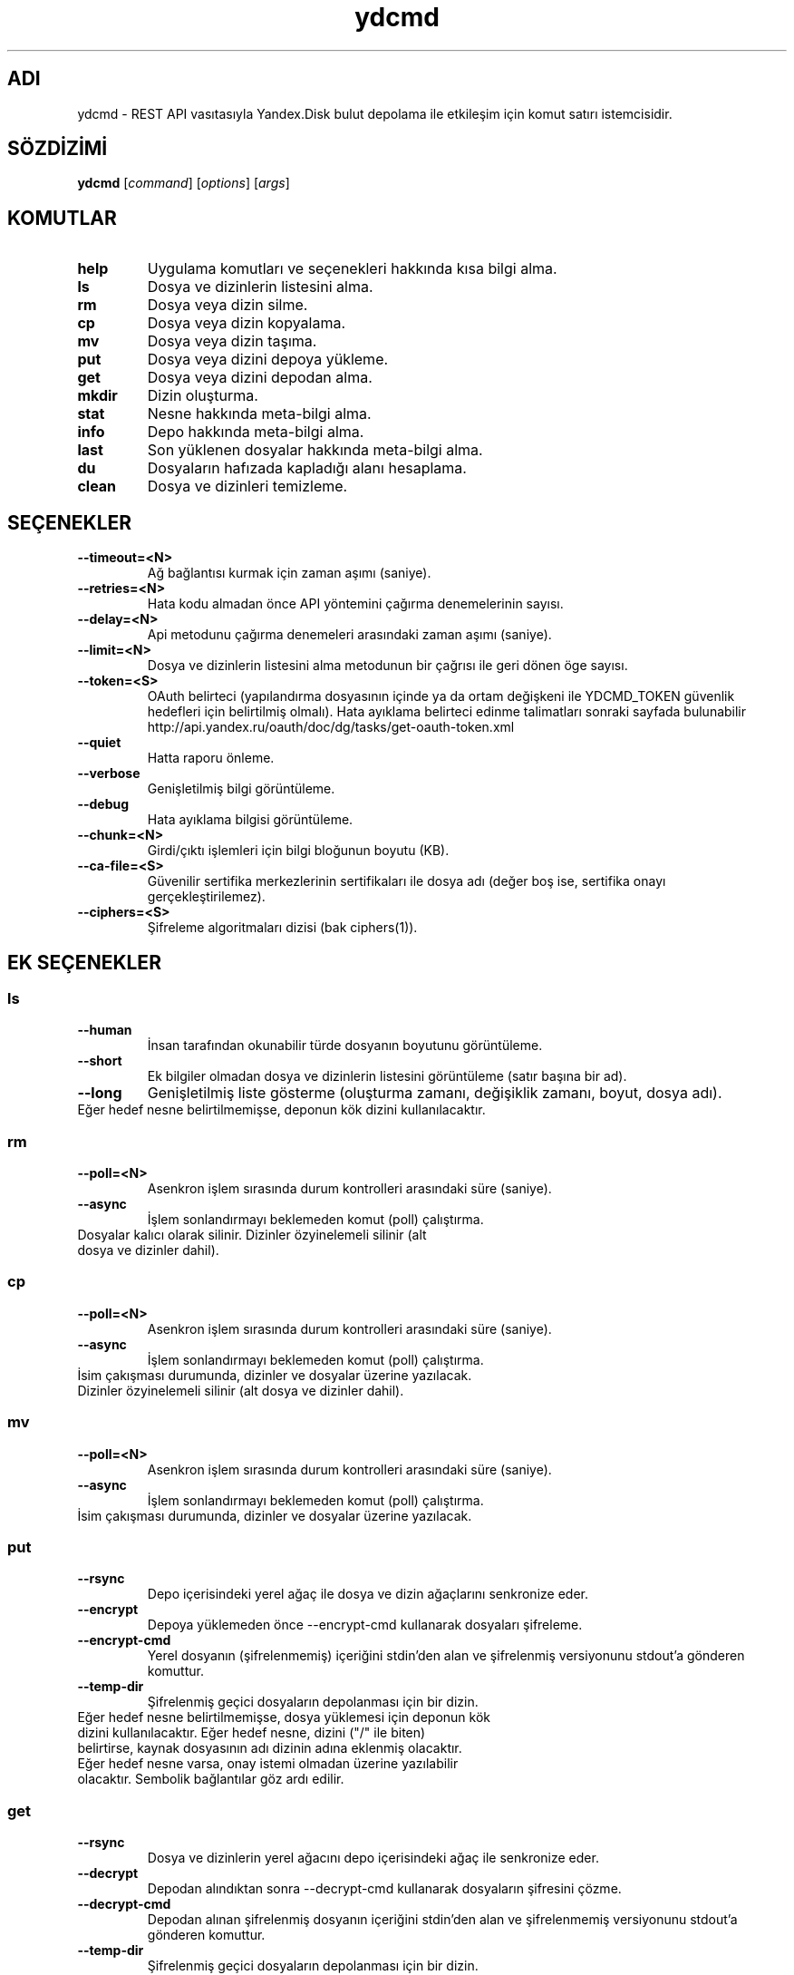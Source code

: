 .TH ydcmd 1 "22 Temmuz 2014"
.nh
.ad left
.SH ADI
ydcmd \- REST API vasıtasıyla Yandex.Disk bulut depolama ile etkileşim için komut satırı istemcisidir.
.SH SÖZDİZİMİ
.B ydcmd
.RI [ command ] " " [ options ] " " [ args ]
.SH KOMUTLAR
.TP
.B help
Uygulama komutları ve seçenekleri hakkında kısa bilgi alma.
.TP
.B ls
Dosya ve dizinlerin listesini alma.
.TP
.B rm
Dosya veya dizin silme.
.TP
.B cp
Dosya veya dizin kopyalama.
.TP
.B mv
Dosya veya dizin taşıma.
.TP
.B put
Dosya veya dizini depoya yükleme.
.TP
.B get
Dosya veya dizini depodan alma.
.TP
.B mkdir
Dizin oluşturma.
.TP
.B stat
Nesne hakkında meta-bilgi alma.
.TP
.B info
Depo hakkında meta-bilgi alma.
.TP
.B last
Son yüklenen dosyalar hakkında meta-bilgi alma.
.TP
.B du
Dosyaların hafızada kapladığı alanı hesaplama.
.TP
.B clean
Dosya ve dizinleri temizleme.
.SH SEÇENEKLER
.TP
.B --timeout=<N>
Ağ bağlantısı kurmak için zaman aşımı (saniye).
.TP
.B --retries=<N>
Hata kodu almadan önce API yöntemini çağırma denemelerinin sayısı.
.TP
.B --delay=<N>
Api metodunu çağırma denemeleri arasındaki zaman aşımı (saniye).
.TP
.B --limit=<N>
Dosya ve dizinlerin listesini alma metodunun bir çağrısı ile geri dönen öge sayısı.
.TP
.B --token=<S>
OAuth belirteci (yapılandırma dosyasının içinde ya da ortam değişkeni ile YDCMD_TOKEN güvenlik hedefleri için belirtilmiş olmalı). Hata ayıklama belirteci edinme talimatları sonraki sayfada bulunabilir http://api.yandex.ru/oauth/doc/dg/tasks/get-oauth-token.xml
.TP
.B --quiet
Hatta raporu önleme.
.TP
.B --verbose
Genişletilmiş bilgi görüntüleme.
.TP
.B --debug
Hata ayıklama bilgisi görüntüleme.
.TP
.B --chunk=<N>
Girdi/çıktı işlemleri için bilgi bloğunun boyutu (KB).
.TP
.B --ca-file=<S>
Güvenilir sertifika merkezlerinin sertifikaları ile dosya adı (değer boş ise, sertifika onayı gerçekleştirilemez).
.TP
.B --ciphers=<S>
Şifreleme algoritmaları dizisi (bak ciphers(1)).
.SH EK SEÇENEKLER
.SS ls
.TP
.B --human
İnsan tarafından okunabilir türde dosyanın boyutunu görüntüleme.
.TP
.B --short
Ek bilgiler olmadan dosya ve dizinlerin listesini görüntüleme (satır başına bir ad).
.TP
.B --long
Genişletilmiş liste gösterme (oluşturma zamanı, değişiklik zamanı, boyut, dosya adı).
.TP
Eğer hedef nesne belirtilmemişse, deponun kök dizini kullanılacaktır.
.SS rm
.TP
.B --poll=<N>
Asenkron işlem sırasında durum kontrolleri arasındaki süre (saniye).
.TP
.B --async
İşlem sonlandırmayı beklemeden komut (poll) çalıştırma.
.TP
Dosyalar kalıcı olarak silinir. Dizinler özyinelemeli silinir (alt dosya ve dizinler dahil).
.SS cp
.TP
.B --poll=<N>
Asenkron işlem sırasında durum kontrolleri arasındaki süre (saniye).
.TP
.B --async
İşlem sonlandırmayı beklemeden komut (poll) çalıştırma.
.TP
İsim çakışması durumunda, dizinler ve dosyalar üzerine yazılacak. Dizinler özyinelemeli silinir (alt dosya ve dizinler dahil).
.SS mv
.TP
.B --poll=<N>
Asenkron işlem sırasında durum kontrolleri arasındaki süre (saniye).
.TP
.B --async
İşlem sonlandırmayı beklemeden komut (poll) çalıştırma.
.TP
İsim çakışması durumunda, dizinler ve dosyalar üzerine yazılacak.
.SS put
.TP
.B --rsync
Depo içerisindeki yerel ağaç ile dosya ve dizin ağaçlarını senkronize eder.
.TP
.B --encrypt
Depoya yüklemeden önce --encrypt-cmd kullanarak dosyaları şifreleme.
.TP
.B --encrypt-cmd
Yerel dosyanın (şifrelenmemiş) içeriğini stdin'den alan ve şifrelenmiş versiyonunu stdout'a gönderen komuttur.
.TP
.B --temp-dir
Şifrelenmiş geçici dosyaların depolanması için bir dizin.
.TP
Eğer hedef nesne belirtilmemişse, dosya yüklemesi için deponun kök dizini kullanılacaktır. Eğer hedef nesne, dizini ("/" ile biten) belirtirse, kaynak dosyasının adı dizinin adına eklenmiş olacaktır. Eğer hedef nesne varsa, onay istemi olmadan üzerine yazılabilir olacaktır. Sembolik bağlantılar göz ardı edilir.
.SS get
.TP
.B --rsync
Dosya ve dizinlerin yerel ağacını depo içerisindeki ağaç ile senkronize eder.
.TP
.B --decrypt
Depodan alındıktan sonra --decrypt-cmd kullanarak dosyaların şifresini çözme.
.TP
.B --decrypt-cmd
Depodan alınan şifrelenmiş dosyanın içeriğini stdin'den alan ve şifrelenmemiş versiyonunu stdout'a gönderen komuttur.
.TP
.B --temp-dir
Şifrelenmiş geçici dosyaların depolanması için bir dizin.
.TP
Eğer hedef dosyasının adı belirtilmemişse, depoda var olan adı kullanılacaktır. Eğer hedef nesne varsa, onay istemi olmadan üzerine yazılabilir olacaktır.
.SS info
.TP
.B --long
İnsan tarafından okunabilir türde göstermek yerine bayt'larla göstermek.
.SS last
.TP
.B --human
İnsan tarafından okunabilir türde dosyanın boyutunu görüntüleme.
.TP
.B --short
Ek bilgiler olmadan dosyaların listesini görüntüleme (satır başına bir isim).
.TP
.B --long
Genişletilmiş liste gösterme (oluşturma zamanı, değişiklik zamanı, boyut, dosya adı).
.TP
Eğer N argüman belirtilmemişse, REST API'nin varsayılan değeri kullanılacaktır.
.SS du
.TP
.B --depth=<N>
Seviye N'e kadar olan dizinlerin boyutlarını göstermek.
.TP
.B --long
İnsan tarafından okunabilir türde göstermek yerine bayt'larla göstermek.
.TP
Eğer hedef nesne belirtilmemişse, deponun kök dizini kullanılacaktır.
.SS clean
.TP
.B --dry
Silmek yerine, silinecek nesnelerin listesini göstermek.
.TP
.B --type=<S>
Silinecek nesnelerin türü ('file' - dosyalar, 'dir' - dizinler, 'all' - hepsi).
.TP
.B --keep=<S>
Kaydedilmesi gereken nesnelerin seçim kriterleri:
.br
* Verinin silinmesi gereken tarihe kadar seçilmesi için ISO formatındaki tarih satırı kullanılabilir (örneğin '2014-02-12T12:19:05+04:00');
.br
* Göreceli zamanı seçmek için sayı ve boyut kullanılabilir (örneğin, 7d', '4w', '1m', '1y');
.br
* Kopya sayısını seçmek için, boyut olmadan sayı kullanılabilir (örneğin, '31').
.SH YAPILANDIRMA
.TP
Kolaylık sağlamak için ~/.ydcmd.cfg isimli bir yapılandırma dosyası oluşturmak ve bu dosyaya 0600 veya 0400 izinlerini vermek tavsiye edilir. Dosya biçimi:
.P
.RS
[ydcmd]
.br
# yorum
.br
<option> = <value>
.RE
.TP
Örneğin:
.P
.RS
[ydcmd]
.br
token   = 1234567890
.br
verbose = yes
.br
ca-file = /etc/ssl/certs/ca-certificates.crt
.RE
.SH ÇEVRE DEĞİŞKENLERİ
.TP
.B YDCMD_TOKEN
OAuth belirteci. --token seçeneği üzerinde önceliğe sahiptir.
.SH ÇIKIŞ KODU
.TP
.B 0
Başarılı tamamlama.
.TP
.B 1
Genel uygulama hatası.
.TP
.B 4
Durum kodu HTTP-4xx (istemci hatası).
.TP
.B 5
Durum kodu HTTP-5xx (sunucu hatası).
.SH ÇEVİRİ
.TP
Tatyana Pekhas <tatyana-zlobina@mail.ru>

